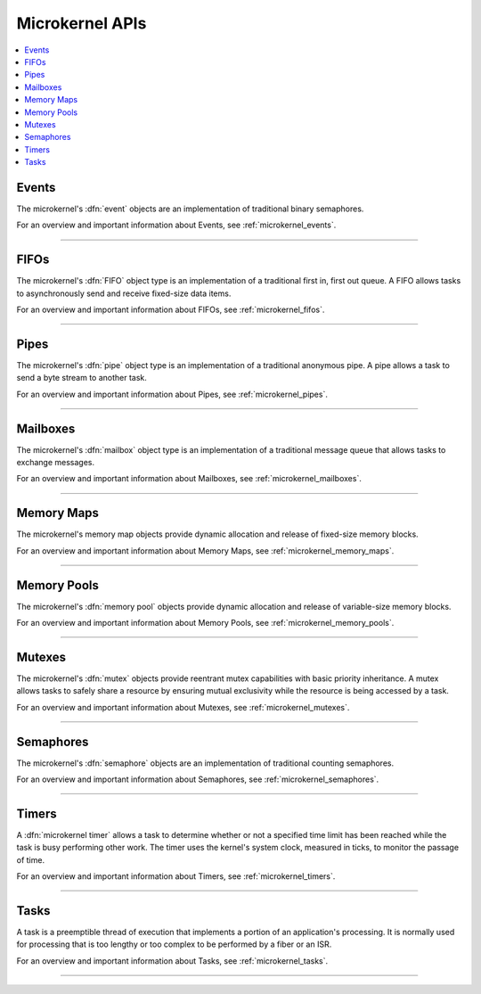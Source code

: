 .. microkernel_api:

Microkernel APIs
################

.. contents::
   :depth: 1
   :local:
   :backlinks: top

Events
******

The microkernel's :dfn:`event` objects are an implementation of traditional
binary semaphores.

For an overview and important information about Events, see :ref:`microkernel_events`.

------

.. doxygengroup:: microkernel_event
   :project: Zephyr
   :content-only:

FIFOs
*****

The microkernel's :dfn:`FIFO` object type is an implementation of a traditional
first in, first out queue.
A FIFO allows tasks to asynchronously send and receive fixed-size data items.

For an overview and important information about FIFOs, see :ref:`microkernel_fifos`.

------

.. doxygengroup:: microkernel_fifo
   :project: Zephyr
   :content-only:

Pipes
*****

The microkernel's :dfn:`pipe` object type is an implementation of a traditional
anonymous pipe. A pipe allows a task to send a byte stream to another task.

For an overview and important information about Pipes, see :ref:`microkernel_pipes`.

------

.. doxygengroup:: microkernel_pipe
   :project: Zephyr
   :content-only:

Mailboxes
*********

The microkernel's :dfn:`mailbox` object type is an implementation of a
traditional message queue that allows tasks to exchange messages.

For an overview and important information about Mailboxes, see :ref:`microkernel_mailboxes`.

------

.. doxygengroup:: microkernel_mailbox
   :project: Zephyr
   :content-only:

Memory Maps
***********

The microkernel's memory map objects provide dynamic allocation and
release of fixed-size memory blocks.

For an overview and important information about Memory Maps, see :ref:`microkernel_memory_maps`.

------

.. doxygengroup:: microkernel_memorymap
   :project: Zephyr
   :content-only:

Memory Pools
************

The microkernel's :dfn:`memory pool` objects provide dynamic allocation and
release of variable-size memory blocks.

For an overview and important information about Memory Pools, see :ref:`microkernel_memory_pools`.

------

.. doxygengroup:: microkernel_memorypool
   :project: Zephyr
   :content-only:

Mutexes
*******

The microkernel's :dfn:`mutex` objects provide reentrant mutex
capabilities with basic priority inheritance.  A mutex allows
tasks to safely share a resource by ensuring mutual exclusivity
while the resource is being accessed by a task.

For an overview and important information about Mutexes, see :ref:`microkernel_mutexes`.

------

.. doxygengroup:: microkernel_mutex
   :project: Zephyr
   :content-only:

Semaphores
**********

The microkernel's :dfn:`semaphore` objects are an implementation of traditional
counting semaphores.

For an overview and important information about Semaphores, see :ref:`microkernel_semaphores`.

------

.. doxygengroup:: microkernel_semaphore
   :project: Zephyr
   :content-only:

Timers
******

A :dfn:`microkernel timer` allows a task to determine whether or not a
specified time limit has been reached while the task is busy performing
other work. The timer uses the kernel's system clock, measured in
ticks, to monitor the passage of time.

For an overview and important information about Timers, see :ref:`microkernel_timers`.

------

.. doxygengroup:: microkernel_timer
   :project: Zephyr
   :content-only:

Tasks
*****

A task is a preemptible thread of execution that implements a portion of
an application's processing. It is normally used for processing that
is too lengthy or too complex to be performed by a fiber or an ISR.

For an overview and important information about Tasks, see :ref:`microkernel_tasks`.

------

.. doxygengroup:: microkernel_task
   :project: Zephyr
   :content-only:
